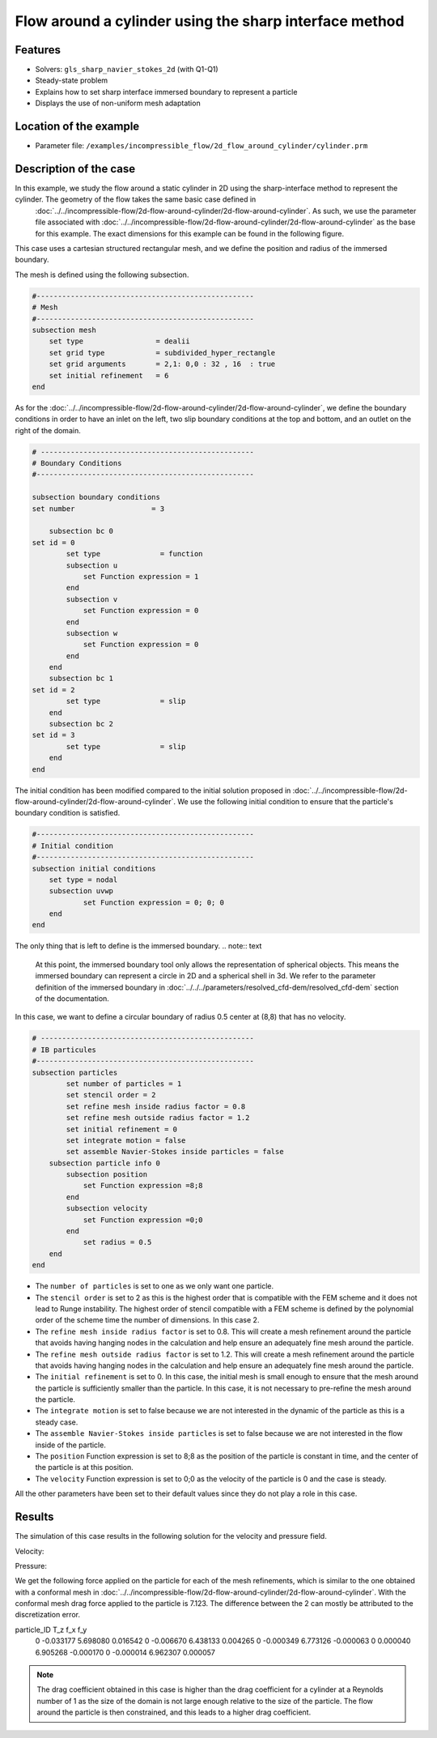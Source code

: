 ==============================================================================
Flow around a cylinder using the sharp interface method
==============================================================================
Features
----------------------------------
- Solvers: ``gls_sharp_navier_stokes_2d`` (with Q1-Q1) 
- Steady-state problem
- Explains how to set sharp interface immersed boundary to represent a particle
- Displays the use of non-uniform mesh adaptation 

Location of the example
------------------------

- Parameter file: ``/examples/incompressible_flow/2d_flow_around_cylinder/cylinder.prm``


Description of the case
-----------------------

In this example, we study the flow around a static cylinder in 2D using the sharp-interface method to represent the cylinder. The geometry of the flow takes the same basic case defined in 
 :doc:`../../incompressible-flow/2d-flow-around-cylinder/2d-flow-around-cylinder`. As such, we use the parameter file associated with :doc:`../../incompressible-flow/2d-flow-around-cylinder/2d-flow-around-cylinder` as the base for this example. The exact dimensions for this example can be found in the following figure. 

.. image:: images/cylinder_case.png
    :alt: Simulation schematic
    :align: center

This case uses a cartesian structured rectangular mesh, and we define the position and radius of the immersed boundary.
    
The mesh is defined using the following subsection.

.. code-block:: text

	#---------------------------------------------------
	# Mesh
	#---------------------------------------------------
	subsection mesh
	    set type                 = dealii
	    set grid type            = subdivided_hyper_rectangle
	    set grid arguments       = 2,1: 0,0 : 32 , 16  : true
	    set initial refinement   = 6
	end
	
As for the :doc:`../../incompressible-flow/2d-flow-around-cylinder/2d-flow-around-cylinder`, we define the boundary conditions in order to have an inlet on the left, two slip boundary conditions at the top and bottom, and an outlet on the right of the domain.


.. code-block:: text

	# --------------------------------------------------
	# Boundary Conditions
	#---------------------------------------------------

	subsection boundary conditions
	set number                  = 3
	   
	    subsection bc 0
	set id = 0
		set type              = function
		subsection u
		    set Function expression = 1
		end
		subsection v
		    set Function expression = 0
		end
		subsection w
		    set Function expression = 0
		end
	    end
	    subsection bc 1
	set id = 2
		set type              = slip
	    end
	    subsection bc 2
	set id = 3
		set type              = slip
	    end
	end
	
The initial condition has been modified compared to the initial solution proposed in :doc:`../../incompressible-flow/2d-flow-around-cylinder/2d-flow-around-cylinder`. We use the following initial condition to ensure that the particle's boundary condition is satisfied.

.. code-block:: text

	#---------------------------------------------------
	# Initial condition
	#---------------------------------------------------
	subsection initial conditions
	    set type = nodal
	    subsection uvwp
		    set Function expression = 0; 0; 0
	    end
	end
	
The only thing that is left to define is the immersed boundary.
.. note:: text

	At this point, the immersed boundary tool only allows the representation of spherical objects. This means the immersed boundary can represent a circle in 2D and a spherical shell in 3d. We refer to the parameter definition of the immersed boundary in :doc:`../../../parameters/resolved_cfd-dem/resolved_cfd-dem` section of the documentation.

In this case, we want to define a circular boundary of radius 0.5 center at (8,8) that has no velocity.

.. code-block:: text

	# --------------------------------------------------
	# IB particules
	#---------------------------------------------------
        subsection particles
                set number of particles = 1
                set stencil order = 2
                set refine mesh inside radius factor = 0.8
                set refine mesh outside radius factor = 1.2
                set initial refinement = 0
                set integrate motion = false
                set assemble Navier-Stokes inside particles = false
            subsection particle info 0
                subsection position
                    set Function expression =8;8
                end
                subsection velocity
                    set Function expression =0;0
                end
                    set radius = 0.5
            end
        end

* The ``number of particles`` is set to one as we only want one particle.

* The ``stencil order`` is set to 2 as this is the highest order that is compatible with the FEM scheme and it does not lead to Runge instability. The highest order of stencil compatible with a FEM scheme is defined by the polynomial order of the scheme time the number of dimensions. In this case 2.

* The ``refine mesh inside radius factor`` is set to 0.8. This will create a mesh refinement around the particle that avoids having hanging nodes in the calculation and help ensure an adequately fine mesh around the particle.

* The ``refine mesh outside radius factor`` is set to 1.2. This will create a mesh refinement around the particle that avoids having hanging nodes in the calculation and help ensure an adequately fine mesh around the particle.

* The ``initial refinement`` is set to 0. In this case, the initial mesh is small enough to ensure that the mesh around the particle is sufficiently smaller than the particle. In this case, it is not necessary to pre-refine the mesh around the particle.

* The ``integrate motion`` is set to false because we are not interested in the dynamic of the particle as this is a steady case.

* The ``assemble Navier-Stokes inside particles`` is set to false because we are not interested in the flow inside of the particle.

* The ``position`` Function expression is set to 8;8 as the position of the particle is constant in time, and the center of the particle is at this position. 

* The ``velocity`` Function expression is set to 0;0 as the velocity of the particle is 0 and the case is steady. 

All the other parameters have been set to their default values since they do not play a role in this case.


Results
---------------
The simulation of this case results in the following solution for the velocity and pressure field. 


Velocity:
 
.. image:: images/exemple10_velocite.png
    :alt: Simulation schematic
    :align: center

Pressure: 

.. image:: images/exemple10_pression.png
    :alt: Simulation schematic
    :align: center

We get the following force applied on the particle for each of the mesh refinements, which is similar to the one obtained with a conformal mesh in :doc:`../../incompressible-flow/2d-flow-around-cylinder/2d-flow-around-cylinder`. With the conformal mesh drag force applied to the particle is 7.123. The difference between the 2 can mostly be attributed to the discretization error.

.. code-block:: text

particle_ID    T_z      f_x       f_y    
          0 -0.033177 5.698080  0.016542 
          0 -0.006670 6.438133  0.004265 
          0 -0.000349 6.773126 -0.000063 
          0  0.000040 6.905268 -0.000170 
          0 -0.000014 6.962307  0.000057 
          
.. note:: 
	The drag coefficient obtained in this case is higher than the drag coefficient for a cylinder at a Reynolds number of 1 as the size of the domain is not large enough relative to the size of the particle. The flow around the particle is then constrained, and this leads to a higher drag coefficient.
	
	
	
